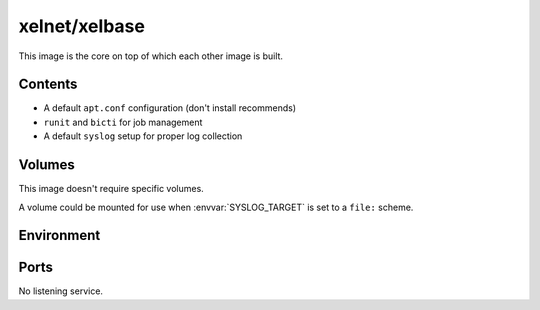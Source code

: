 xelnet/xelbase
==============

This image is the core on top of which each other image is built.


Contents
--------

- A default ``apt.conf`` configuration (don't install recommends)
- ``runit`` and ``bicti`` for job management
- A default ``syslog`` setup for proper log collection


Volumes
-------

This image doesn't require specific volumes.

A volume could be mounted for use when :envvar:`SYSLOG_TARGET` is set to a ``file:`` scheme.


Environment
-----------

.. envvar:: SYSLOG_TARGET

    Defines where to send logs.

    Options are:

    * ``file:/var/log``: Send to the following folder
    * ``tcp:host:port``: Send to the given host/port through TCP (all fields mandatory)
    * ``udp:host:port``: Send to the given host/port through UDP (all fields mandatory)
    * ``sock:/run/log/syslog.sock``: Stream to the given UNIX socket


Ports
-----

No listening service.
